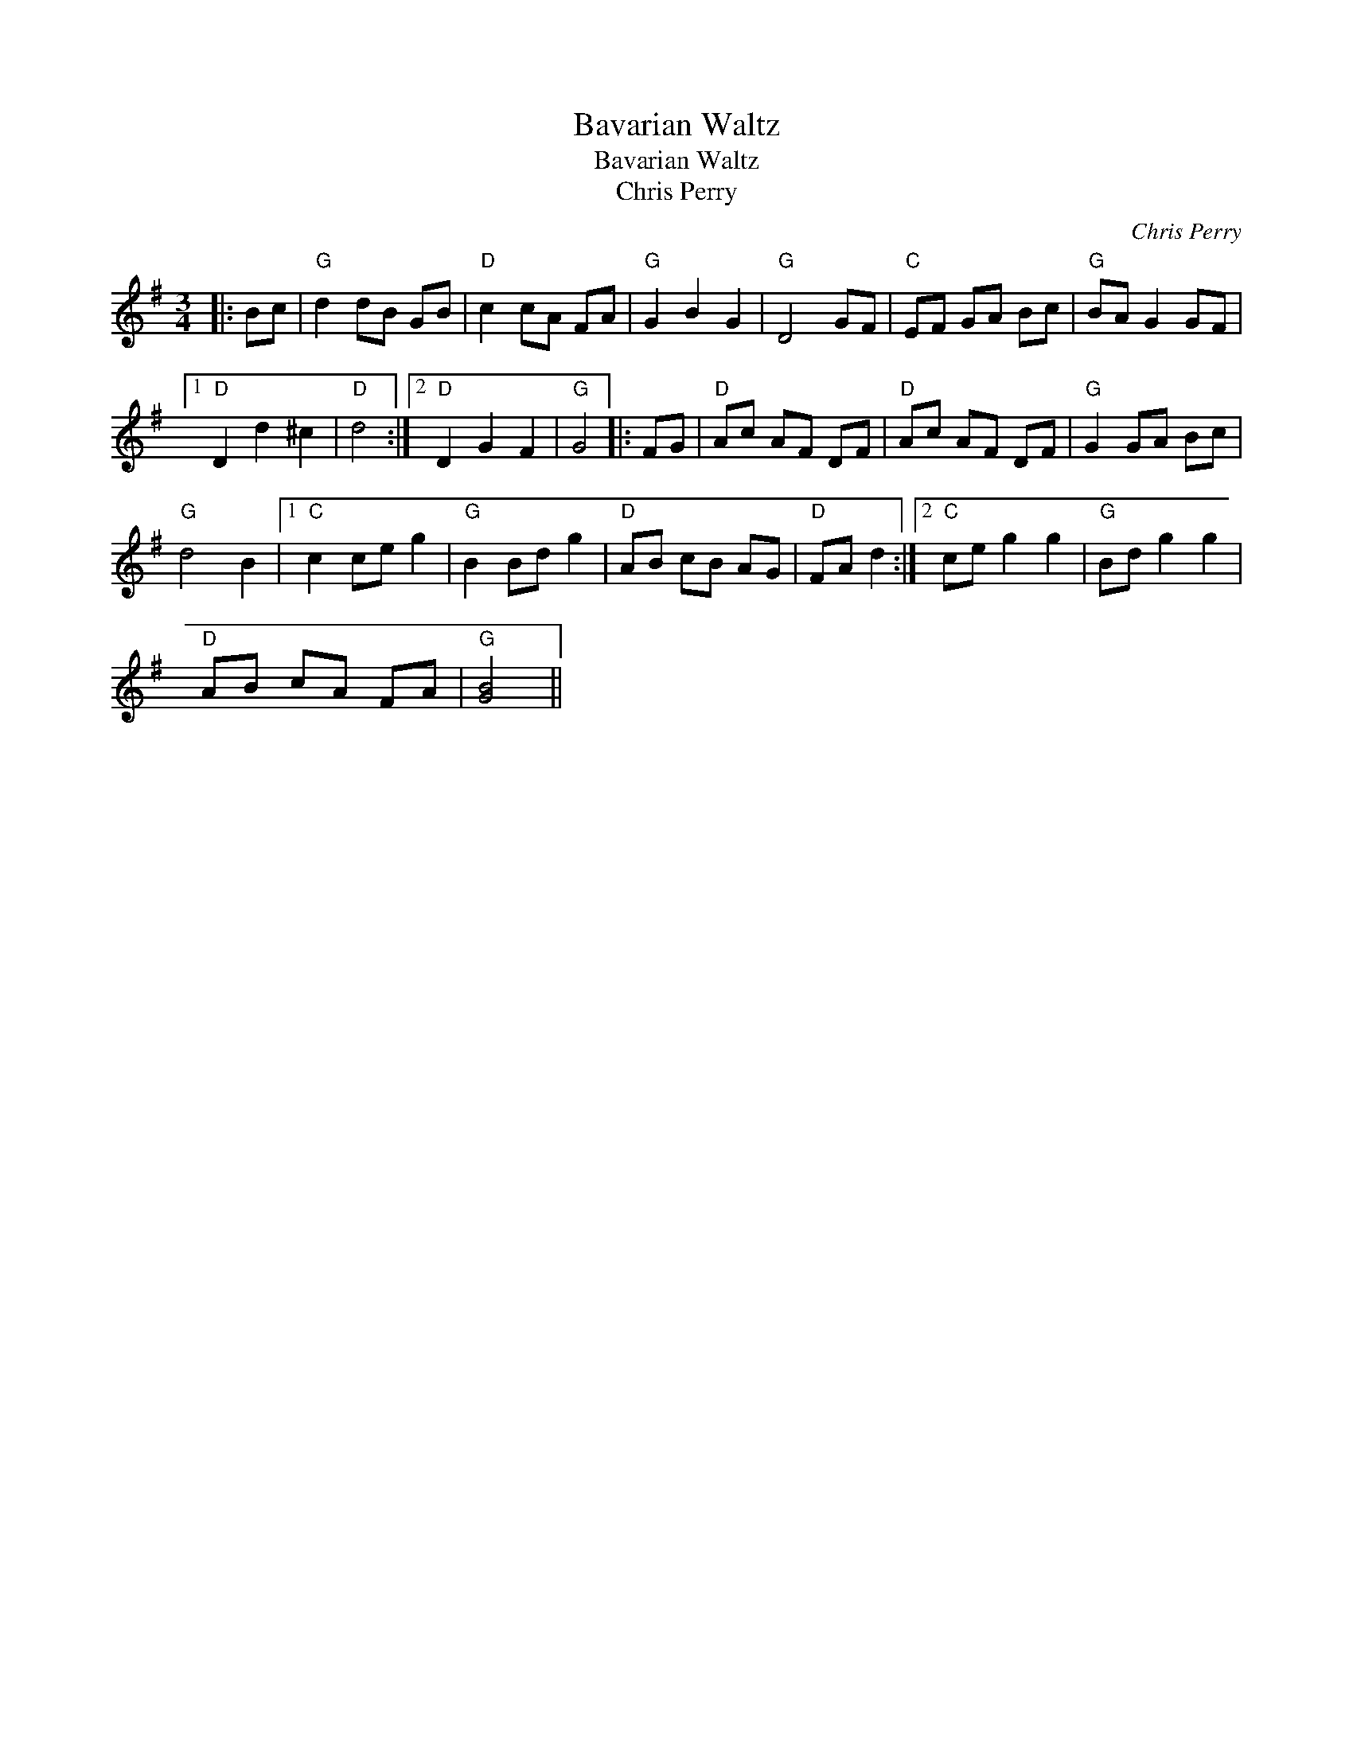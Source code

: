 X:1
T:Bavarian Waltz
T:Bavarian Waltz
T:Chris Perry
C:Chris Perry
L:1/8
M:3/4
K:G
V:1 treble 
V:1
|: Bc |"G" d2 dB GB |"D" c2 cA FA |"G" G2 B2 G2 |"G" D4 GF |"C" EF GA Bc |"G" BA G2 GF |1 %7
"D" D2 d2 ^c2 |"D" d4 :|2"D" D2 G2 F2 |"G" G4 |: FG |"D" Ac AF DF |"D" Ac AF DF |"G" G2 GA Bc | %15
"G" d4 B2 |1"C" c2 ce g2 |"G" B2 Bd g2 |"D" AB cB AG |"D" FA d2 :|2"C" ce g2 g2 |"G" Bd g2 g2 | %22
"D" AB cA FA |"G" [GB]4 || %24

